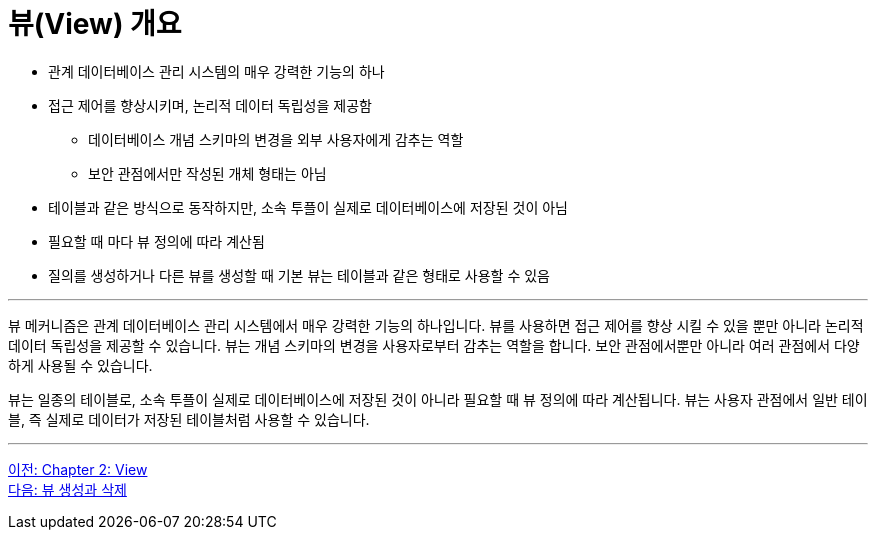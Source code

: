 = 뷰(View) 개요

* 관계 데이터베이스 관리 시스템의 매우 강력한 기능의 하나
* 접근 제어를 향상시키며, 논리적 데이터 독립성을 제공함
** 데이터베이스 개념 스키마의 변경을 외부 사용자에게 감추는 역할
** 보안 관점에서만 작성된 개체 형태는 아님
* 테이블과 같은 방식으로 동작하지만, 소속 투플이 실제로 데이터베이스에 저장된 것이 아님
* 필요할 때 마다 뷰 정의에 따라 계산됨
* 질의를 생성하거나 다른 뷰를 생성할 때 기본 뷰는 테이블과 같은 형태로 사용할 수 있음

---

뷰 메커니즘은 관계 데이터베이스 관리 시스템에서 매우 강력한 기능의 하나입니다. 뷰를 사용하면 접근 제어를 향상 시킬 수 있을 뿐만 아니라 논리적 데이터 독립성을 제공할 수 있습니다. 뷰는 개념 스키마의 변경을 사용자로부터 감추는 역할을 합니다. 보안 관점에서뿐만 아니라 여러 관점에서 다양하게 사용될 수 있습니다.

뷰는 일종의 테이블로, 소속 투플이 실제로 데이터베이스에 저장된 것이 아니라 필요할 때 뷰 정의에 따라 계산됩니다. 뷰는 사용자 관점에서 일반 테이블, 즉 실제로 데이터가 저장된 테이블처럼 사용할 수 있습니다.

---

link:./02-1_chapter2_view.adoc[이전: Chapter 2: View] +
link:./02-3_view_creation.adoc[다음: 뷰 생성과 삭제]